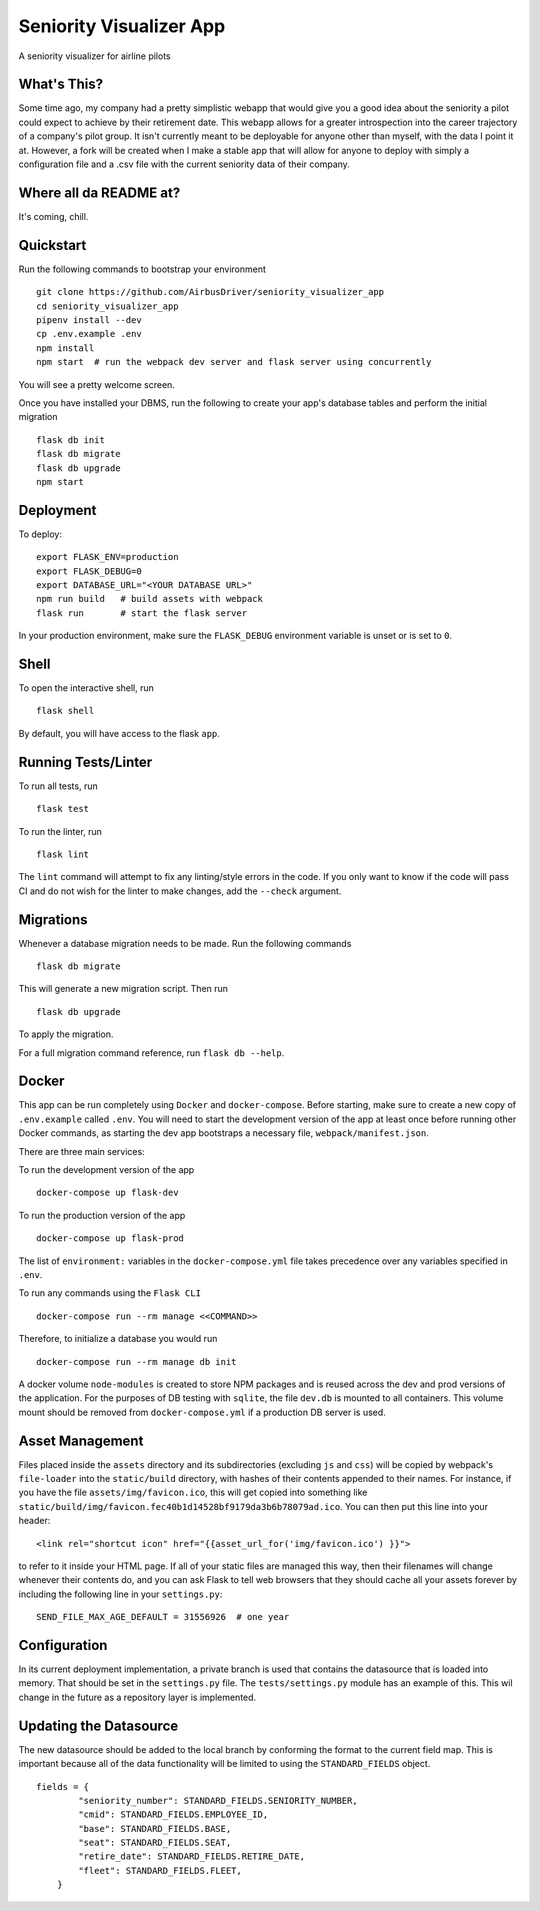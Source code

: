 ===============================
Seniority Visualizer App
===============================

A seniority visualizer for airline pilots


What's This?
------------
Some time ago, my company had a pretty simplistic webapp that would give you a good idea about the seniority
a pilot could expect to achieve by their retirement date. This webapp allows for a greater introspection into
the career trajectory of a company's pilot group. It isn't currently meant to be deployable for anyone other
than myself, with the data I point it at. However, a fork will be created when I make a stable app that will
allow for anyone to deploy with simply a configuration file and a .csv file with the current seniority data
of their company.


Where all da README at?
------------------------
It's coming, chill.


Quickstart
----------

Run the following commands to bootstrap your environment ::

    git clone https://github.com/AirbusDriver/seniority_visualizer_app
    cd seniority_visualizer_app
    pipenv install --dev
    cp .env.example .env
    npm install
    npm start  # run the webpack dev server and flask server using concurrently

You will see a pretty welcome screen.

Once you have installed your DBMS, run the following to create your app's
database tables and perform the initial migration ::

    flask db init
    flask db migrate
    flask db upgrade
    npm start


Deployment
----------

To deploy::

    export FLASK_ENV=production
    export FLASK_DEBUG=0
    export DATABASE_URL="<YOUR DATABASE URL>"
    npm run build   # build assets with webpack
    flask run       # start the flask server

In your production environment, make sure the ``FLASK_DEBUG`` environment
variable is unset or is set to ``0``.


Shell
-----

To open the interactive shell, run ::

    flask shell

By default, you will have access to the flask ``app``.


Running Tests/Linter
--------------------

To run all tests, run ::

    flask test

To run the linter, run ::

    flask lint

The ``lint`` command will attempt to fix any linting/style errors in the code. If you only want to know if the code will pass CI and do not wish for the linter to make changes, add the ``--check`` argument.

Migrations
----------

Whenever a database migration needs to be made. Run the following commands ::

    flask db migrate

This will generate a new migration script. Then run ::

    flask db upgrade

To apply the migration.

For a full migration command reference, run ``flask db --help``.


Docker
------

This app can be run completely using ``Docker`` and ``docker-compose``. Before starting, make sure to create a new copy of ``.env.example`` called ``.env``. You will need to start the development version of the app at least once before running other Docker commands, as starting the dev app bootstraps a necessary file, ``webpack/manifest.json``.

There are three main services:

To run the development version of the app ::

    docker-compose up flask-dev

To run the production version of the app ::

    docker-compose up flask-prod

The list of ``environment:`` variables in the ``docker-compose.yml`` file takes precedence over any variables specified in ``.env``.

To run any commands using the ``Flask CLI`` ::

    docker-compose run --rm manage <<COMMAND>>

Therefore, to initialize a database you would run ::

    docker-compose run --rm manage db init

A docker volume ``node-modules`` is created to store NPM packages and is reused across the dev and prod versions of the application. For the purposes of DB testing with ``sqlite``, the file ``dev.db`` is mounted to all containers. This volume mount should be removed from ``docker-compose.yml`` if a production DB server is used.


Asset Management
----------------

Files placed inside the ``assets`` directory and its subdirectories
(excluding ``js`` and ``css``) will be copied by webpack's
``file-loader`` into the ``static/build`` directory, with hashes of
their contents appended to their names.  For instance, if you have the
file ``assets/img/favicon.ico``, this will get copied into something
like
``static/build/img/favicon.fec40b1d14528bf9179da3b6b78079ad.ico``.
You can then put this line into your header::

    <link rel="shortcut icon" href="{{asset_url_for('img/favicon.ico') }}">

to refer to it inside your HTML page.  If all of your static files are
managed this way, then their filenames will change whenever their
contents do, and you can ask Flask to tell web browsers that they
should cache all your assets forever by including the following line
in your ``settings.py``::

    SEND_FILE_MAX_AGE_DEFAULT = 31556926  # one year



Configuration
-------------

In its current deployment implementation, a private branch is used that contains
the datasource that is loaded into memory. That should be set in the ``settings.py`` file.
The ``tests/settings.py`` module has an example of this. This wil change in the future
as a repository layer is implemented.


Updating the Datasource
-----------------------

The new datasource should be added to the local branch by conforming the format
to the current field map. This is important because all of the data functionality
will be limited to using the ``STANDARD_FIELDS`` object.

::

    fields = {
            "seniority_number": STANDARD_FIELDS.SENIORITY_NUMBER,
            "cmid": STANDARD_FIELDS.EMPLOYEE_ID,
            "base": STANDARD_FIELDS.BASE,
            "seat": STANDARD_FIELDS.SEAT,
            "retire_date": STANDARD_FIELDS.RETIRE_DATE,
            "fleet": STANDARD_FIELDS.FLEET,
        }
